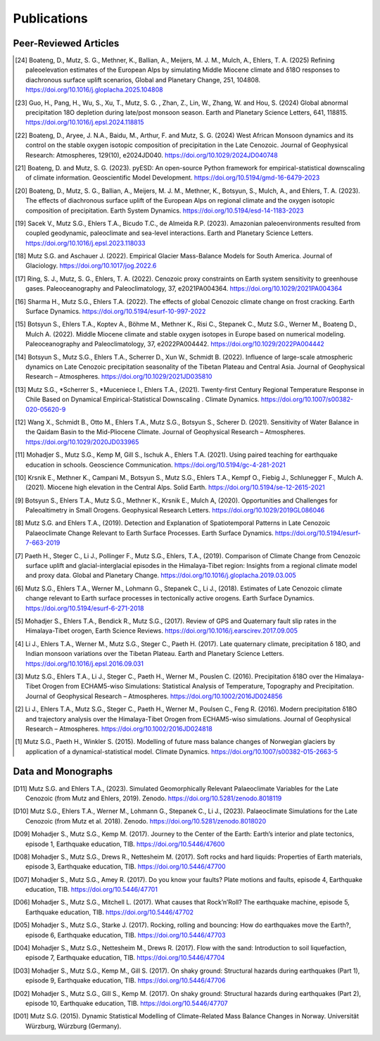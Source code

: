 Publications
============

Peer-Reviewed Articles
----------------------

.. [24] Boateng, D., Mutz, S. G., Methner, K., Ballian, A., Meijers, M. J. M., Mulch, A., Ehlers, T. A. (2025) Refining paleoelevation estimates of the European Alps by simulating Middle Miocene climate and δ18O responses to diachronous surface uplift scenarios, Global and Planetary Change, 251, 104808. https://doi.org/10.1016/j.gloplacha.2025.104808

.. [23] Guo, H., Pang, H., Wu, S., Xu, T., Mutz, S. G. , Zhan, Z., Lin, W., Zhang, W. and Hou, S. (2024) Global abnormal precipitation 18O depletion during late/post monsoon season. Earth and Planetary Science Letters, 641, 118815. https://doi.org/10.1016/j.epsl.2024.118815

.. [22] Boateng, D., Aryee, J. N.A., Baidu, M., Arthur, F. and Mutz, S. G. (2024) West African Monsoon dynamics and its control on the stable oxygen isotopic composition of precipitation in the Late Cenozoic. Journal of Geophysical Research: Atmospheres, 129(10), e2024JD040. https://doi.org/10.1029/2024JD040748

.. [21] Boateng, D. and Mutz, S. G. (2023). pyESD: An open-source Python framework for empirical-statistical downscaling of climate information. Geoscientific Model Development. https://doi.org/10.5194/gmd-16-6479-2023

.. [20] Boateng, D., Mutz, S. G., Ballian, A., Meijers, M. J. M., Methner, K., Botsyun, S., Mulch, A., and Ehlers, T. A. (2023). The effects of diachronous surface uplift of the European Alps on regional climate and the oxygen isotopic composition of precipitation. Earth System Dynamics. https://doi.org/10.5194/esd-14-1183-2023

.. [19] Sacek V., Mutz S.G., Ehlers T.A., Bicudo T.C., de Almeida R.P. (2023). Amazonian paleoenvironments resulted from coupled geodynamic, paleoclimate and sea-level interactions. Earth and Planetary Science Letters. https://doi.org/10.1016/j.epsl.2023.118033

.. [18] Mutz S.G. and Aschauer J. (2022). Empirical Glacier Mass-Balance Models for South America. Journal of Glaciology. https://doi.org/10.1017/jog.2022.6

.. [17] Ring, S. J., Mutz, S. G., Ehlers, T. A. (2022). Cenozoic proxy constraints on Earth system sensitivity to greenhouse gases. Paleoceanography and Paleoclimatology, 37, e2021PA004364. https://doi.org/10.1029/2021PA004364

.. [16] Sharma H., Mutz S.G., Ehlers T.A. (2022). The effects of global Cenozoic climate change on frost cracking. Earth Surface Dynamics. https://doi.org/10.5194/esurf-10-997-2022

.. [15] Botsyun S., Ehlers T.A., Koptev A., Böhme M., Methner K., Risi C., Stepanek C., Mutz S.G., Werner M., Boateng D., Mulch A. (2022). Middle Miocene climate and stable oxygen isotopes in Europe based on numerical modeling. Paleoceanography and Paleoclimatology, 37, e2022PA004442. https://doi.org/10.1029/2022PA004442

.. [14] Botsyun S., Mutz S.G., Ehlers T.A., Scherrer D., Xun W., Schmidt B. (2022). Influence of large-scale atmospheric dynamics on Late Cenozoic precipitation seasonality of the Tibetan Plateau and Central Asia. Journal of Geophysical Research – Atmospheres. https://doi.org/10.1029/2021JD035810

.. [13] Mutz S.G., *Scherrer S., *Muceniece I., Ehlers T.A., (2021). Twenty-first Century Regional Temperature Response in Chile Based on Dynamical Empirical-Statistical Downscaling . Climate Dynamics. https://doi.org/10.1007/s00382-020-05620-9

.. [12] Wang X., Schmidt B., Otto M., Ehlers T.A., Mutz S.G., Botsyun S., Scherer D. (2021). Sensitivity of Water Balance in the Qaidam Basin to the Mid-Pliocene Climate. Journal of Geophysical Research – Atmospheres. https://doi.org/10.1029/2020JD033965

.. [11] Mohadjer S., Mutz S.G., Kemp M, Gill S., Ischuk A., Ehlers T.A. (2021). Using paired teaching for earthquake education in schools. Geoscience Communication. https://doi.org/10.5194/gc-4-281-2021

.. [10] Krsnik E., Methner K., Campani M., Botsyun S., Mutz S.G., Ehlers T.A., Kempf O., Fiebig J., Schlunegger F., Mulch A. (2021). Miocene high elevation in the Central Alps. Solid Earth. https://doi.org/10.5194/se-12-2615-2021

.. [9] Botsyun S., Ehlers T.A., Mutz S.G., Methner K., Krsnik E., Mulch A, (2020). Opportunities and Challenges for Paleoaltimetry in Small Orogens. Geophysical Research Letters. https://doi.org/10.1029/2019GL086046

.. [8] Mutz S.G. and Ehlers T.A., (2019). Detection and Explanation of Spatiotemporal Patterns in Late Cenozoic Palaeoclimate Change Relevant to Earth Surface Processes. Earth Surface Dynamics. https://doi.org/10.5194/esurf-7-663-2019

.. [7] Paeth H., Steger C., Li J., Pollinger F., Mutz S.G., Ehlers, T.A., (2019). Comparison of Climate Change from Cenozoic surface uplift and glacial-interglacial episodes in the Himalaya-Tibet region: Insights from a regional climate model and proxy data. Global and Planetary Change. https://doi.org/10.1016/j.gloplacha.2019.03.005

.. [6] Mutz S.G., Ehlers T.A., Werner M., Lohmann G., Stepanek C., Li J., (2018). Estimates of Late Cenozoic climate change relevant to Earth surface processes in tectonically active orogens. Earth Surface Dynamics. https://doi.org/10.5194/esurf-6-271-2018

.. [5] Mohadjer S., Ehlers T.A., Bendick R., Mutz S.G., (2017). Review of GPS and Quaternary fault slip rates in the Himalaya-Tibet orogen, Earth Science Reviews. https://doi.org/10.1016/j.earscirev.2017.09.005

.. [4] Li J., Ehlers T.A., Werner M., Mutz S.G., Steger C., Paeth H. (2017). Late quaternary climate, precipitation δ 18O, and Indian monsoon variations over the Tibetan Plateau. Earth and Planetary Science Letters. https://doi.org/10.1016/j.epsl.2016.09.031

.. [3] Mutz S.G., Ehlers T.A., Li J., Steger C., Paeth H., Werner M., Pouslen C. (2016). Precipitation δ18O over the Himalaya-Tibet Orogen from ECHAM5-wiso Simulations: Statistical Analysis of Temperature, Topography and Precipitation. Journal of Geophysical Research – Atmospheres. https://doi.org/10.1002/2016JD024856

.. [2] Li J., Ehlers T.A., Mutz S.G., Steger C., Paeth H., Werner M., Poulsen C., Feng R. (2016). Modern precipitation δ18O and trajectory analysis over the Himalaya-Tibet Orogen from ECHAM5-wiso simulations. Journal of Geophysical Research – Atmospheres. https://doi.org/10.1002/2016JD024818

.. [1] Mutz S.G., Paeth H., Winkler S. (2015). Modelling of future mass balance changes of Norwegian glaciers by application of a dynamical-statistical model. Climate Dynamics. https://doi.org/10.1007/s00382-015-2663-5


Data and Monographs
-------------------

.. [D11] Mutz S.G. and Ehlers T.A., (2023). Simulated Geomorphically Relevant Palaeoclimate Variables for the Late Cenozoic (from Mutz and Ehlers, 2019). Zenodo. https://doi.org/10.5281/zenodo.8018119

.. [D10] Mutz S.G., Ehlers T.A., Werner M., Lohmann G., Stepanek C., Li J., (2023). Palaeoclimate Simulations for the Late Cenozoic (from Mutz et al. 2018). Zenodo. https://doi.org/10.5281/zenodo.8018020

.. [D09] Mohadjer S., Mutz S.G., Kemp M. (2017). Journey to the Center of the Earth: Earth’s interior and plate tectonics, episode 1, Earthquake education, TIB. https://doi.org/10.5446/47600

.. [D08] Mohadjer S., Mutz S.G., Drews R., Nettesheim M. (2017). Soft rocks and hard liquids: Properties of Earth materials, episode 3, Earthquake education, TIB. https://doi.org/10.5446/47700

.. [D07] Mohadjer S., Mutz S.G., Amey R. (2017). Do you know your faults? Plate motions and faults, episode 4, Earthquake education, TIB. https://doi.org/10.5446/47701

.. [D06] Mohadjer S., Mutz S.G., Mitchell L. (2017). What causes that Rock’n’Roll? The earthquake machine, episode 5, Earthquake education, TIB. https://doi.org/10.5446/47702

.. [D05] Mohadjer S., Mutz S.G., Starke J. (2017). Rocking, rolling and bouncing: How do earthquakes move the Earth?, episode 6, Earthquake education, TIB. https://doi.org/10.5446/47703

.. [D04] Mohadjer S., Mutz S.G., Nettesheim M., Drews R. (2017). Flow with the sand: Introduction to soil liquefaction, episode 7, Earthquake education, TIB. https://doi.org/10.5446/47704

.. [D03] Mohadjer S., Mutz S.G., Kemp M., Gill S. (2017). On shaky ground: Structural hazards during earthquakes (Part 1), episode 9, Earthquake education, TIB. https://doi.org/10.5446/47706

.. [D02] Mohadjer S., Mutz S.G., Gill S., Kemp M. (2017). On shaky ground: Structural hazards during earthquakes (Part 2), episode 10, Earthquake education, TIB. https://doi.org/10.5446/47707

.. [D01] Mutz S.G. (2015). Dynamic Statistical Modelling of Climate-Related Mass Balance Changes in Norway. Universität Würzburg, Würzburg (Germany).
























